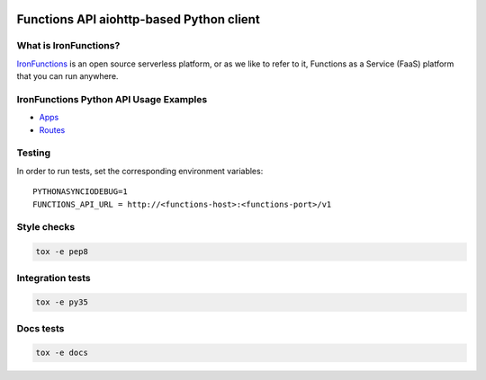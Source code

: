 .. image:: https://travis-ci.org/denismakogon/python-functionsclient.svg?branch=master
    :target: https://travis-ci.org/denismakogon/python-functionsclient

.. image:: https://codecov.io/gh/denismakogon/python-functionsclient/branch/master/graph/badge.svg
  :target: https://codecov.io/gh/denismakogon/python-functionsclient

.. image:: https://readthedocs.org/projects/python-functionsclient/badge/?version=latest
    :target: http://aioservice.readthedocs.io/en/latest/?badge=latest


#########################################
Functions API aiohttp-based Python client
#########################################

What is IronFunctions?
######################

IronFunctions_ is an open source serverless platform, or as we like to refer to it,
Functions as a Service (FaaS) platform that you can run anywhere.

IronFunctions Python API Usage Examples
#######################################

* Apps_
* Routes_

Testing
#######
In order to run tests, set the corresponding environment variables::

    PYTHONASYNCIODEBUG=1
    FUNCTIONS_API_URL = http://<functions-host>:<functions-port>/v1


Style checks
############
.. code-block:: Bash

    tox -e pep8

Integration tests
#################
.. code-block:: Bash

    tox -e py35

Docs tests
##########
.. code-block:: Bash

    tox -e docs

.. _IronFunctions: https://github.com/iron-io/functions
.. _Apps: https://github.com/denismakogon/python-functionsclient/tree/master/examples/apps_api.py
.. _Routes: https://github.com/denismakogon/python-functionsclient/tree/master/examples/routes_api.py


